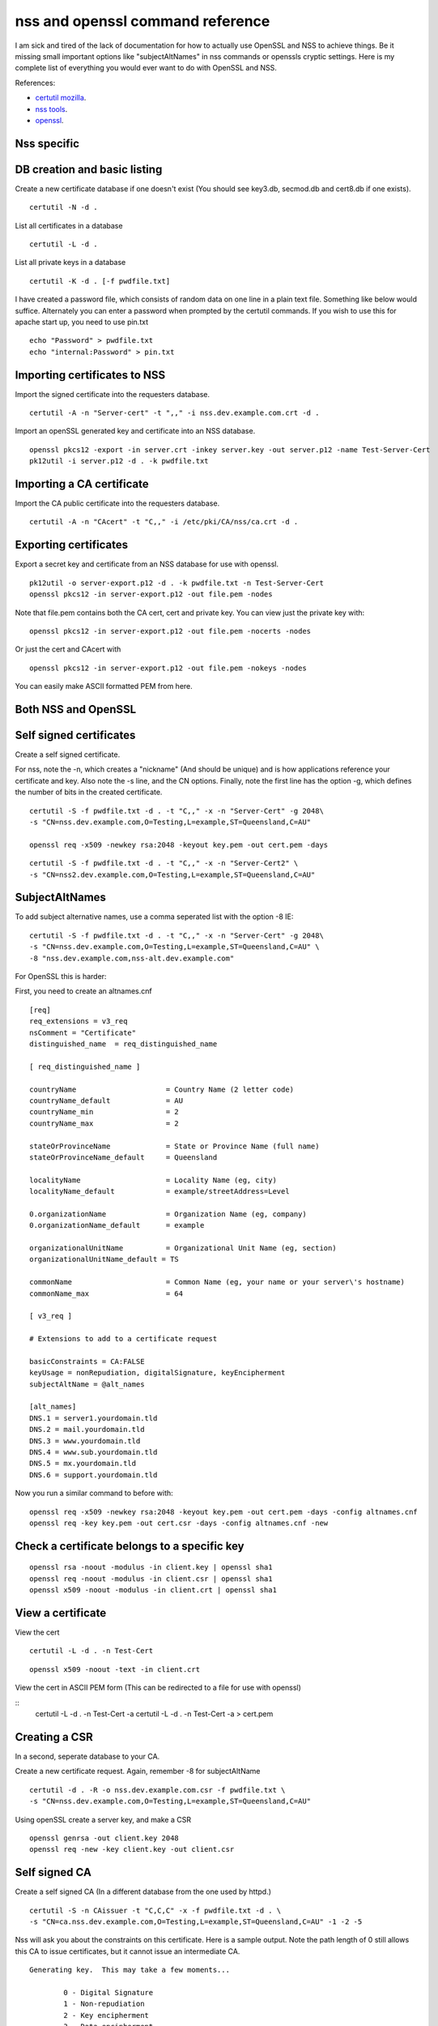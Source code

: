 nss and openssl command reference
=================================

I am sick and tired of the lack of documentation for how to actually use OpenSSL and NSS to achieve things. Be it missing small important options like "subjectAltNames" in nss commands or openssls cryptic settings. Here is my complete list of everything you would ever want to do with OpenSSL and NSS. 

References:

* `certutil mozilla <http://www.mozilla.org/projects/security/pki/nss/tools/certutil.html>`_.
* `nss tools <https://developer.mozilla.org/en-US/docs/NSS_reference/NSS_tools_:_certutil>`_.
* `openssl <https://www.openssl.org/docs/apps/openssl.html>`_.

Nss specific
------------

DB creation and basic listing
-----------------------------

Create a new certificate database if one doesn't exist (You should see key3.db, secmod.db and cert8.db if one exists). 
::
    
    certutil -N -d . 

List all certificates in a database 
::
    
    certutil -L -d .

List all private keys in a database 
::
    
    certutil -K -d . [-f pwdfile.txt]

I have created a password file, which consists of random data on one line in a plain text file. Something like below would suffice. Alternately you can enter a password when prompted by the certutil commands. If you wish to use this for apache start up, you need to use pin.txt 
::
    
    echo "Password" > pwdfile.txt
    echo "internal:Password" > pin.txt

Importing certificates to NSS
-----------------------------
    
Import the signed certificate into the requesters database. 

::

        certutil -A -n "Server-cert" -t ",," -i nss.dev.example.com.crt -d .

Import an openSSL generated key and certificate into an NSS database. 
::
    
    openssl pkcs12 -export -in server.crt -inkey server.key -out server.p12 -name Test-Server-Cert
    pk12util -i server.p12 -d . -k pwdfile.txt

Importing a CA certificate
--------------------------
    
Import the CA public certificate into the requesters database. 
::
    
    certutil -A -n "CAcert" -t "C,," -i /etc/pki/CA/nss/ca.crt -d .

Exporting certificates
----------------------
    
Export a secret key and certificate from an NSS database for use with openssl. 
::
    
    pk12util -o server-export.p12 -d . -k pwdfile.txt -n Test-Server-Cert
    openssl pkcs12 -in server-export.p12 -out file.pem -nodes

Note that file.pem contains both the CA cert, cert and private key. You can view just the private key with: 
::
    
    openssl pkcs12 -in server-export.p12 -out file.pem -nocerts -nodes

Or just the cert and CAcert with 
::
    
    openssl pkcs12 -in server-export.p12 -out file.pem -nokeys -nodes

You can easily make ASCII formatted PEM from here. 
    
Both NSS and OpenSSL
--------------------
    
Self signed certificates
------------------------
    
Create a self signed certificate. 
    
For nss, note the -n, which creates a "nickname" (And should be unique) and is how applications reference your certificate and key. Also note the -s line, and the CN options. Finally, note the first line has the option -g, which defines the number of bits in the created certificate. 
::
    
    certutil -S -f pwdfile.txt -d . -t "C,," -x -n "Server-Cert" -g 2048\
    -s "CN=nss.dev.example.com,O=Testing,L=example,ST=Queensland,C=AU"
    
    openssl req -x509 -newkey rsa:2048 -keyout key.pem -out cert.pem -days

::
    
    certutil -S -f pwdfile.txt -d . -t "C,," -x -n "Server-Cert2" \
    -s "CN=nss2.dev.example.com,O=Testing,L=example,ST=Queensland,C=AU" 

SubjectAltNames
---------------
    
To add subject alternative names, use a comma seperated list with the option -8 IE: 
::
    
    certutil -S -f pwdfile.txt -d . -t "C,," -x -n "Server-Cert" -g 2048\
    -s "CN=nss.dev.example.com,O=Testing,L=example,ST=Queensland,C=AU" \
    -8 "nss.dev.example.com,nss-alt.dev.example.com"

For OpenSSL this is harder: 
    
First, you need to create an altnames.cnf 
::
    
    [req]
    req_extensions = v3_req
    nsComment = "Certificate"
    distinguished_name	= req_distinguished_name
    
    [ req_distinguished_name ]
    
    countryName                     = Country Name (2 letter code)
    countryName_default             = AU
    countryName_min                 = 2
    countryName_max                 = 2
    
    stateOrProvinceName             = State or Province Name (full name)
    stateOrProvinceName_default     = Queensland
    
    localityName                    = Locality Name (eg, city)
    localityName_default            = example/streetAddress=Level
    
    0.organizationName              = Organization Name (eg, company)
    0.organizationName_default      = example
    
    organizationalUnitName          = Organizational Unit Name (eg, section)
    organizationalUnitName_default = TS
    
    commonName                      = Common Name (eg, your name or your server\'s hostname)
    commonName_max                  = 64
    
    [ v3_req ]
    
    # Extensions to add to a certificate request
    
    basicConstraints = CA:FALSE
    keyUsage = nonRepudiation, digitalSignature, keyEncipherment
    subjectAltName = @alt_names
    
    [alt_names]
    DNS.1 = server1.yourdomain.tld
    DNS.2 = mail.yourdomain.tld
    DNS.3 = www.yourdomain.tld
    DNS.4 = www.sub.yourdomain.tld
    DNS.5 = mx.yourdomain.tld
    DNS.6 = support.yourdomain.tld
    
Now you run a similar command to before with: 
::
    
    openssl req -x509 -newkey rsa:2048 -keyout key.pem -out cert.pem -days -config altnames.cnf
    openssl req -key key.pem -out cert.csr -days -config altnames.cnf -new
    
Check a certificate belongs to a specific key
---------------------------------------------

::
    
    openssl rsa -noout -modulus -in client.key | openssl sha1
    openssl req -noout -modulus -in client.csr | openssl sha1
    openssl x509 -noout -modulus -in client.crt | openssl sha1
    
View a certificate
------------------
    
View the cert 
::
    
    certutil -L -d . -n Test-Cert
    
::
    
    openssl x509 -noout -text -in client.crt

View the cert in ASCII PEM form (This can be redirected to a file for use with openssl) 
   
:: 
    certutil -L -d . -n Test-Cert -a
    certutil -L -d . -n Test-Cert -a > cert.pem

Creating a CSR
--------------
    
In a second, seperate database to your CA. 

Create a new certificate request. Again, remember -8 for subjectAltName 
::
    
    certutil -d . -R -o nss.dev.example.com.csr -f pwdfile.txt \
    -s "CN=nss.dev.example.com,O=Testing,L=example,ST=Queensland,C=AU"

Using openSSL create a server key, and make a CSR 
::
    
    openssl genrsa -out client.key 2048
    openssl req -new -key client.key -out client.csr

Self signed CA
--------------
    
Create a self signed CA (In a different database from the one used by httpd.) 
::
    
    certutil -S -n CAissuer -t "C,C,C" -x -f pwdfile.txt -d . \
    -s "CN=ca.nss.dev.example.com,O=Testing,L=example,ST=Queensland,C=AU" -1 -2 -5

Nss will ask you about the constraints on this certificate. Here is a sample output. Note the path length of 0 still allows this CA to issue certificates, but it cannot issue an intermediate CA.

::

    Generating key.  This may take a few moments...

            0 - Digital Signature
            1 - Non-repudiation
            2 - Key encipherment
            3 - Data encipherment
            4 - Key agreement
            5 - Cert signing key
            6 - CRL signing key
            Other to finish
     > 5
            0 - Digital Signature
            1 - Non-repudiation
            2 - Key encipherment
            3 - Data encipherment
            4 - Key agreement
            5 - Cert signing key
            6 - CRL signing key
            Other to finish
     > 9
    Is this a critical extension [y/N]?
    n
    Is this a CA certificate [y/N]?
    y
    Enter the path length constraint, enter to skip [<0 for unlimited path]: > 0
    Is this a critical extension [y/N]?
    y
            0 - SSL Client
            1 - SSL Server
            2 - S/MIME
            3 - Object Signing
            4 - Reserved for future use
            5 - SSL CA
            6 - S/MIME CA
            7 - Object Signing CA
            Other to finish
     > 5
            0 - SSL Client
            1 - SSL Server
            2 - S/MIME
            3 - Object Signing
            4 - Reserved for future use
            5 - SSL CA
            6 - S/MIME CA
            7 - Object Signing CA
            Other to finish
     > 9
    Is this a critical extension [y/N]?
    n


OpenSSL is the same as a self signed cert. It's probably wise to add path length and other policies here.
::
    
    openssl req -x509 -newkey rsa:2048 -keyout key.pem -out cert.pem -days
    

Renewing the self signed CA
---------------------------

This happens if your CA is about to or has expired. You need to reissue all your certs after this is done!

::

    certutil -d . -R -k "NSS Certificate DB:ca" -s "CN=ca.net.blackhats.net.au,O=Blackhats,L=Brisbane,ST=Queensland,C=AU" -a -o renew.req -1 -2 -5

    certutil -C -d . -c "ca" -a -i renew.req -t "C,C,C" -o cacert.crt -v 12

    certutil -A -d . -n "ca" -a -i cacert.crt -t "C,C,C"


Signing with the CA
-------------------

Create a certificate in the same database, and sign it with the CAissuer certificate. 
::
    
    certutil -S -n Test-Cert -t ",," -c CAissuer -f pwdfile.txt -d . \
    -s "CN=test.nss.dev.example.com,O=Testing,L=example,ST=Queensland,C=AU"

If from a CSR, review the CSR you have recieved. 
::
    
    /usr/lib[64]/nss/unsupported-tools/derdump -i /etc/httpd/alias/nss.dev.example.com.csr
    openssl req -inform DER -text -in /etc/httpd/alias/nss.dev.example.com.csr  ## if from nss
    openssl req -inform PEM -text -in server.csr  ## if from openssl

On the CA, sign the CSR. 
::
    
    certutil -C -d . -f pwdfile.txt -i /etc/httpd/alias/nss.dev.example.com.csr \
    -o /etc/httpd/alias/nss.dev.example.com.crt -c CAissuer

For openssl CSR, note the use of -a that allows an ASCII formatted PEM input, and will create and ASCII PEM certificate output. 
::
    
    certutil -C -d . -f pwdfile.txt -i server.csr -o server.crt -a -c CAissuer
    
::
    
    ### Note, you may need a caserial file ... 
    openssl x509 -req -days 1024 -in client.csr -CA root.crt -CAkey root.key -out client.crt

Check validity of a certificate
-------------------------------
    
Test the new cert for validity as an SSL server. This assumes the CA cert is in the DB. (Else you need openssl or to import it) 
::
    
    certutil -V -d . -n Test-Cert -u V

::
    
    openssl verify -verbose -CAfile ca.crt client.crt

Export the CA certificate
-------------------------
    
Export the CA public certificate 
::
    
    certutil -L -d . -n CAissuer -r > ca.crt
    
NSS sqlite db
-------------
    
Finally, these commands all use the old DBM formatted NSS databases. To use the new "shareable" sqlite formatting, follow the steps found from `this blog post <https://blogs.oracle.com/meena/entry/what_s_new_in_nss>`_.

How to upgrade from cert8.db to cert9.db 

You can either use environment variables or use sql: prefix in database directory parameter of certutil:

::
    $export NSS_DEFAULT_DB_TYPE=sql
    $certutil -K -d /tmp/nss -X
    
            OR
    
    $certutil -K -d sql:/tmp/nss -X

When you upgrade these are the files you get

::
    
            key3.db -> key4.db
           cert8.db -> cert9.db
           secmod.db -> pkcs11.txt
    
The contents of the pkcs11.txt files are basically identical to the contents of the old secmod.db, just not in the old Berkeley DB format. If you run the command "$modutil -dbdir DBDIR -rawlist" on an older secmod.db file, you should get output similar to what you see in pkcs11.txt.
    
What needs to be done in programs / C code 

Either add environment variable NSS_DEFAULT_DB_TYPE "sql"

NSS_Initialize call in https://developer.mozilla.org/en/NSS_Initialize takes this "configDir" parameter as shown below.

::
    
    NSS_Initialize(configDir, "", "", "secmod.db", NSS_INIT_READONLY);
    
For cert9.db, change this first parameter to "sql:" + configDir (like "sql:/tmp/nss/") i.e. prefix "sql:" in the directory name where these NSS Databases exist.
This code will work with cert8.db as well if cert9.db is not present.

https://wiki.mozilla.org/NSS_Shared_DB 
    
Display a human readable certificate from an SSL socket
-------------------------------------------------------
    
Note: port 636 is LDAPS, but all SSL sockets are supported. For TLS only a limited set of protocols are supported. Add -starttls to the command. See man 1 s_client.
    
::
    
    openssl s_client -connect ldap.example.com:636
    

::
    
    [ant@ant-its-example-edu-au ~]$ echo -n | openssl s_client -connect ldap.example.com:636 | sed -ne '/-BEGIN CERTIFICATE-/,/-END CERTIFICATE-/p' | openssl x509 -noout -text
    
    depth=3 C = SE, O = AddTrust AB, OU = AddTrust External TTP Network, CN = AddTrust External CA Root
    verify return:1
    depth=2 C = US, ST = UT, L = Salt Lake City, O = The USERTRUST Network, OU = http://www.usertrust.com, CN = UTN-USERFirst-Hardware
    verify return:1
    depth=1 C = AU, O = AusCERT, OU = Certificate Services, CN = AusCERT Server CA
    verify return:1
    depth=0 C = AU, postalCode = 5000, ST = Queensland, L = example, street = Level, street = Place, O =Example, OU = Technology Services, CN = ldap.example.com
    verify return:1
    DONE
    Certificate:
        Data:
            Version: 3 (0x2)
            Serial Number:
        Signature Algorithm: sha1WithRSAEncryption
            Issuer: C=AU, O=AusCERT, OU=Certificate Services, CN=AusCERT Server CA
            Validity
                Not Before: XX
                Not After : XX
            Subject: C=AU/postalCode=4000, ST=Queensland, L=example/street=Level /street=Place, O=Example, OU=Technology Services, CN=ldap.example.com
            Subject Public Key Info:
    <snip>
                X509v3 Subject Alternative Name: 
                    DNS:ldap.example.com
    <snip>
    

You can use this to display a CA chain if you can't get it from other locations.

::
    
    openssl s_client -connect ldap.example.com:636 -showcerts
    

mod_nss
-------

To configure mod_nss, you should have a configuration similar to below - Most of this is the standard nss.conf that comes with mod_nss, but note the changes to NSSNickname, and the modified NSSPassPhraseDialog and NSSRandomSeed values. There is documentation on the NSSCipherSuite that can be found by running "rpm -qd mod_nss". Finally, make sure that apache has read access to the database files and the pin.txt file. If you leave NSSPassPhraseDialog as "builtin", you cannot start httpd from systemctl. You must run apachectl so that you can enter the NSS database password on apache startup. 

NOTE: mod_nss *DOES NOT* support SNI.

::

        LoadModule nss_module modules/libmodnss.so
        Listen 8443
        NameVirtualHost *:8443
        AddType application/x-x509-ca-cert .crt
        AddType application/x-pkcs7-crl    .crl
        NSSPassPhraseDialog  file:/etc/httpd/alias/pin.txt
        NSSPassPhraseHelper /usr/sbin/nss_pcache
        NSSSessionCacheSize 10000
        NSSSessionCacheTimeout 100
        NSSSession3CacheTimeout 86400
        NSSEnforceValidCerts off
        NSSRandomSeed startup file:/dev/urandom 512
        NSSRenegotiation off
        NSSRequireSafeNegotiation off
        <VirtualHost *:8443>
        ServerName nss.dev.example.com:8443
        ServerAlias nss.dev.example.com
        ErrorLog /etc/httpd/logs/nss1_error_log
        TransferLog /etc/httpd/logs/nss1_access_log
        LogLevel warn
        NSSEngine on
        NSSProtocol TLSv1
        NSSNickname Server-cert
        NSSCertificateDatabase /etc/httpd/alias
        <Files ~ "\.(cgi|shtml|phtml|php3?)$">
            NSSOptions +StdEnvVars
        </Files>
        <Directory "/var/www/cgi-bin">
            NSSOptions +StdEnvVars
        </Directory>
        </VirtualHost>                                  
            


